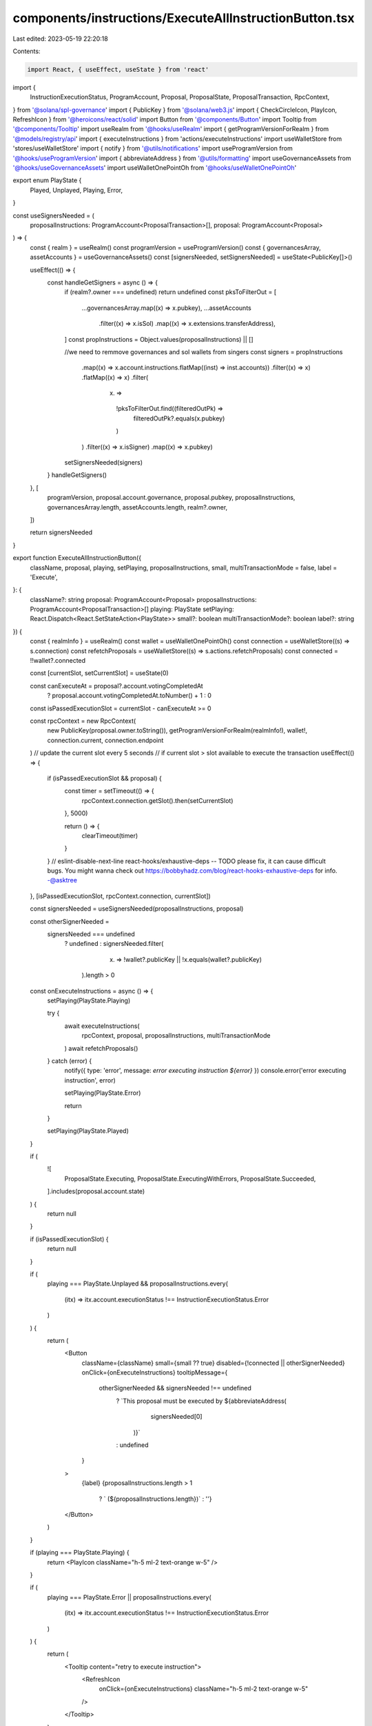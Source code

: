 components/instructions/ExecuteAllInstructionButton.tsx
=======================================================

Last edited: 2023-05-19 22:20:18

Contents:

.. code-block:: tsx

    import React, { useEffect, useState } from 'react'
import {
  InstructionExecutionStatus,
  ProgramAccount,
  Proposal,
  ProposalState,
  ProposalTransaction,
  RpcContext,
} from '@solana/spl-governance'
import { PublicKey } from '@solana/web3.js'
import { CheckCircleIcon, PlayIcon, RefreshIcon } from '@heroicons/react/solid'
import Button from '@components/Button'
import Tooltip from '@components/Tooltip'
import useRealm from '@hooks/useRealm'
import { getProgramVersionForRealm } from '@models/registry/api'
import { executeInstructions } from 'actions/executeInstructions'
import useWalletStore from 'stores/useWalletStore'
import { notify } from '@utils/notifications'
import useProgramVersion from '@hooks/useProgramVersion'
import { abbreviateAddress } from '@utils/formatting'
import useGovernanceAssets from '@hooks/useGovernanceAssets'
import useWalletOnePointOh from '@hooks/useWalletOnePointOh'

export enum PlayState {
  Played,
  Unplayed,
  Playing,
  Error,
}

const useSignersNeeded = (
  proposalInstructions: ProgramAccount<ProposalTransaction>[],
  proposal: ProgramAccount<Proposal>
) => {
  const { realm } = useRealm()
  const programVersion = useProgramVersion()
  const { governancesArray, assetAccounts } = useGovernanceAssets()
  const [signersNeeded, setSignersNeeded] = useState<PublicKey[]>()

  useEffect(() => {
    const handleGetSigners = async () => {
      if (realm?.owner === undefined) return undefined
      const pksToFilterOut = [
        ...governancesArray.map((x) => x.pubkey),
        ...assetAccounts
          .filter((x) => x.isSol)
          .map((x) => x.extensions.transferAddress),
      ]
      const propInstructions = Object.values(proposalInstructions) || []

      //we need to remmove governances and sol wallets from singers
      const signers = propInstructions
        .map((x) => x.account.instructions.flatMap((inst) => inst.accounts))
        .filter((x) => x)
        .flatMap((x) => x)
        .filter(
          (x) =>
            !pksToFilterOut.find((filteredOutPk) =>
              filteredOutPk?.equals(x.pubkey)
            )
        )
        .filter((x) => x.isSigner)
        .map((x) => x.pubkey)

      setSignersNeeded(signers)
    }
    handleGetSigners()
  }, [
    programVersion,
    proposal.account.governance,
    proposal.pubkey,
    proposalInstructions,
    governancesArray.length,
    assetAccounts.length,
    realm?.owner,
  ])

  return signersNeeded
}

export function ExecuteAllInstructionButton({
  className,
  proposal,
  playing,
  setPlaying,
  proposalInstructions,
  small,
  multiTransactionMode = false,
  label = 'Execute',
}: {
  className?: string
  proposal: ProgramAccount<Proposal>
  proposalInstructions: ProgramAccount<ProposalTransaction>[]
  playing: PlayState
  setPlaying: React.Dispatch<React.SetStateAction<PlayState>>
  small?: boolean
  multiTransactionMode?: boolean
  label?: string
}) {
  const { realmInfo } = useRealm()
  const wallet = useWalletOnePointOh()
  const connection = useWalletStore((s) => s.connection)
  const refetchProposals = useWalletStore((s) => s.actions.refetchProposals)
  const connected = !!wallet?.connected

  const [currentSlot, setCurrentSlot] = useState(0)

  const canExecuteAt = proposal?.account.votingCompletedAt
    ? proposal.account.votingCompletedAt.toNumber() + 1
    : 0

  const isPassedExecutionSlot = currentSlot - canExecuteAt >= 0

  const rpcContext = new RpcContext(
    new PublicKey(proposal.owner.toString()),
    getProgramVersionForRealm(realmInfo!),
    wallet!,
    connection.current,
    connection.endpoint
  )
  // update the current slot every 5 seconds
  // if current slot > slot available to execute the transaction
  useEffect(() => {
    if (isPassedExecutionSlot && proposal) {
      const timer = setTimeout(() => {
        rpcContext.connection.getSlot().then(setCurrentSlot)
      }, 5000)

      return () => {
        clearTimeout(timer)
      }
    }
    // eslint-disable-next-line react-hooks/exhaustive-deps -- TODO please fix, it can cause difficult bugs. You might wanna check out https://bobbyhadz.com/blog/react-hooks-exhaustive-deps for info. -@asktree
  }, [isPassedExecutionSlot, rpcContext.connection, currentSlot])

  const signersNeeded = useSignersNeeded(proposalInstructions, proposal)

  const otherSignerNeeded =
    signersNeeded === undefined
      ? undefined
      : signersNeeded.filter(
          (x) => !wallet?.publicKey || !x.equals(wallet?.publicKey)
        ).length > 0

  const onExecuteInstructions = async () => {
    setPlaying(PlayState.Playing)

    try {
      await executeInstructions(
        rpcContext,
        proposal,
        proposalInstructions,
        multiTransactionMode
      )
      await refetchProposals()
    } catch (error) {
      notify({ type: 'error', message: `error executing instruction ${error}` })
      console.error('error executing instruction', error)

      setPlaying(PlayState.Error)

      return
    }

    setPlaying(PlayState.Played)
  }

  if (
    ![
      ProposalState.Executing,
      ProposalState.ExecutingWithErrors,
      ProposalState.Succeeded,
    ].includes(proposal.account.state)
  ) {
    return null
  }

  if (isPassedExecutionSlot) {
    return null
  }

  if (
    playing === PlayState.Unplayed &&
    proposalInstructions.every(
      (itx) => itx.account.executionStatus !== InstructionExecutionStatus.Error
    )
  ) {
    return (
      <Button
        className={className}
        small={small ?? true}
        disabled={!connected || otherSignerNeeded}
        onClick={onExecuteInstructions}
        tooltipMessage={
          otherSignerNeeded && signersNeeded !== undefined
            ? `This proposal must be executed by ${abbreviateAddress(
                signersNeeded[0]
              )}`
            : undefined
        }
      >
        {label}
        {proposalInstructions.length > 1
          ? ` (${proposalInstructions.length})`
          : ''}
      </Button>
    )
  }

  if (playing === PlayState.Playing) {
    return <PlayIcon className="h-5 ml-2 text-orange w-5" />
  }

  if (
    playing === PlayState.Error ||
    proposalInstructions.every(
      (itx) => itx.account.executionStatus !== InstructionExecutionStatus.Error
    )
  ) {
    return (
      <Tooltip content="retry to execute instruction">
        <RefreshIcon
          onClick={onExecuteInstructions}
          className="h-5 ml-2 text-orange w-5"
        />
      </Tooltip>
    )
  }

  return <CheckCircleIcon className="h-5 ml-2 text-green w-5" />
}


